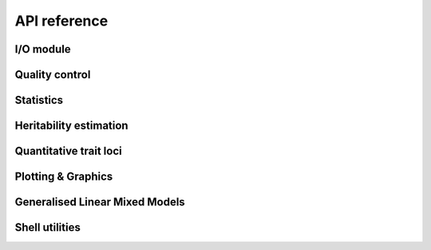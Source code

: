 *************
API reference
*************

I/O module
==========

.. autosummary::
    :toctree: _generated/

    limix.io.bgen.read
    limix.io.bimbam.read_phenotype
    limix.io.bimbam.see_phenotype
    limix.io.csv.read
    limix.io.csv.see
    limix.io.gen.read
    limix.io.hdf5.fetch
    limix.io.hdf5.fetcher
    limix.io.hdf5.read_limix
    limix.io.hdf5.see
    limix.io.npy.read
    limix.io.npy.save
    limix.io.npy.see
    limix.io.plink.read
    limix.io.plink.see_bed
    limix.io.plink.see_kinship
    limix.io.plink.fetch_dosage

Quality control
===============

.. autosummary::
    :toctree: _generated/

    limix.qc.boxcox
    limix.qc.compute_maf
    limix.qc.count_missingness
    limix.qc.indep_pairwise
    limix.qc.mean_impute
    limix.qc.mean_standardize
    limix.qc.normalise_covariance
    limix.qc.quantile_gaussianize
    limix.qc.regress_out
    limix.qc.remove_dependent_cols
    limix.qc.unique_variants

Statistics
==========

.. autosummary::
    :toctree: _generated/

    limix.stats.allele_expectation
    limix.stats.allele_frequency
    limix.stats.Chi2Mixture
    limix.stats.compute_dosage
    limix.stats.confusion_matrix
    limix.stats.effsizes_se
    limix.stats.empirical_pvalues
    limix.stats.linear_kinship
    limix.stats.lrt_pvalues
    limix.stats.multipletests
    limix.stats.pca

Heritability estimation
=======================

.. autosummary::
    :toctree: _generated/

    limix.her.estimate

Quantitative trait loci
=======================

.. autosummary::
    :toctree: _generated/

    limix.qtl.scan
    limix.qtl.iscan

Plotting & Graphics
===================

.. autosummary::
    :toctree: _generated/

    limix.plot.box_aspect
    limix.plot.ConsensusCurve
    limix.plot.image
    limix.plot.kinship
    limix.plot.load_dataset
    limix.plot.manhattan
    limix.plot.normal
    limix.plot.pca
    limix.plot.power
    limix.plot.qqplot
    limix.plot.image
    limix.plot.get_pyplot
    limix.plot.show

Generalised Linear Mixed Models
===============================

.. autosummary::
    :toctree: _generated/

    limix.glmm.GLMMComposer.covariance_matrices
    limix.glmm.GLMMComposer.decomp
    limix.glmm.GLMMComposer.fit
    limix.glmm.GLMMComposer.fixed_effects
    limix.glmm.GLMMComposer.likname
    limix.glmm.GLMMComposer.lml
    limix.glmm.GLMMComposer.y

Shell utilities
===============

.. autosummary::
    :toctree: _generated/

    limix.sh.filehash
    limix.sh.download
    limix.sh.extract
    limix.sh.remove
